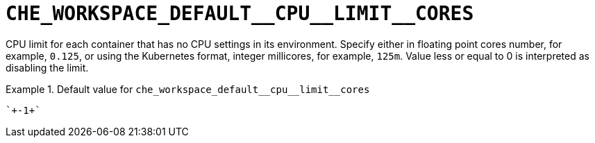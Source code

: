 [id="che_workspace_default__cpu__limit__cores_{context}"]
= `+CHE_WORKSPACE_DEFAULT__CPU__LIMIT__CORES+`

CPU limit for each container that has no CPU settings in its environment. Specify either in floating point cores number, for example, `0.125`, or using the Kubernetes format, integer millicores, for example, `125m`. Value less or equal to 0 is interpreted as disabling the limit.


.Default value for `+che_workspace_default__cpu__limit__cores+`
====
----
`+-1+`
----
====

